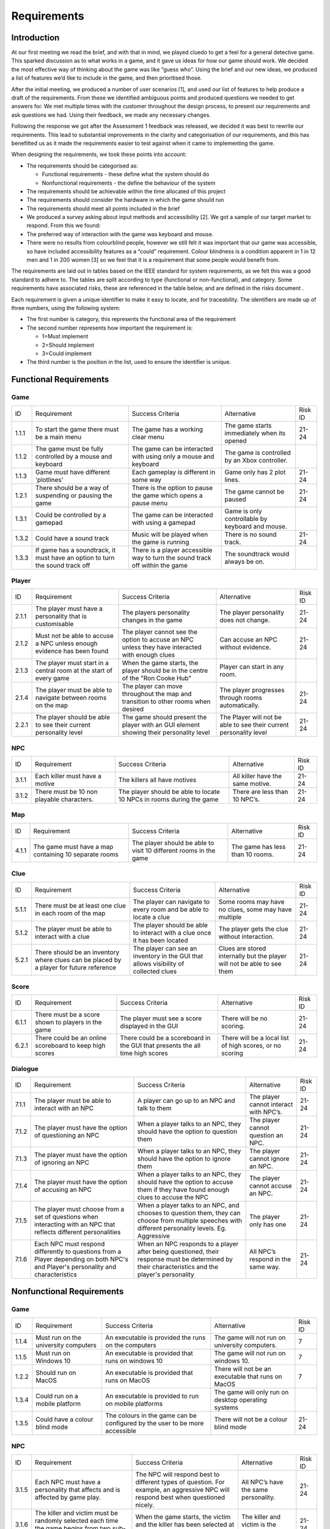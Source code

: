 Requirements
============

Introduction
-------------

At our first meeting we read the brief, and with that in mind, we played
cluedo to get a feel for a general detective game. This sparked
discussion as to what works in a game, and it gave us ideas for how our
game should work. We decided the most effective way of thinking about
the game was like “guess who”. Using the brief and our new ideas, we
produced a list of features we’d like to include in the game, and then
prioritised those.

After the initial meeting, we produced a number of user scenarios [1],
and used our list of features to help produce a draft of
the requirements. From these we identified ambiguous points and produced
questions we needed to get answers for. We met multiple times with the
customer throughout the  design process, to present our requirements and
ask questions we had. Using their feedback, we made any necessary
changes.

Following the response we got after the Assessment 1 feedback was
released, we decided it was best to rewrite our requirements. This lead
to substantial improvements in the clarity and categorisation of our
requirements, and this has benefitted us as it made the requirements
easier to test against when it came to implementing the game.

When designing the requirements, we took these points into account:

-  The requirements should be categorised as:

   -  Functional requirements - these define what the system should do
   -  Nonfunctional requirements - the define the behaviour of the system

-  The requirements should be achievable within the time allocated of
   this project
-  The requirements should consider the hardware in which the game
   should run
-  The requirements should meet all points included in the brief
-  We produced a survey asking about input methods and accessibility
   [2]. We got a sample of our target market to respond. From this we
   found:

-  The preferred way of interaction with the game was keyboard and
   mouse.
-  There were no results from colourblind people, however we still felt
   it was important that our game was accessible, so have included
   accessibility features as a “could” requirement. Colour blindness is
   a condition apparent in 1 in 12 men and 1 in 200 women [3] so we feel
   that it is a requirement that some people would benefit from.

The requirements are laid out in tables based on the IEEE standard for
system requirements, as we felt this was a good standard to adhere to.
The tables are split according to type (functional or non-functional),
and category. Some requirements have associated risks, these are
referenced in the table below, and are defined in the risks document .

Each requirement is given a unique identifier to make it easy to locate,
and for traceability. The identifiers are made up of three numbers,
using the following system:

-  The first number is category, this represents the functional area of
   the requirement
-  The second number represents how important the requirement is:

   -  1=Must implement
   -  2=Should implement
   -  3=Could implement

-  The third number is the position in the list, used to ensure the
   identifier is unique.


Functional Requirements
------------------------

Game
~~~~~~~~~~~~~~
+----------------+----------------+----------------+----------------+----------------+
| ID             | Requirement    | Success        | Alternative    | Risk ID        |
|                |                | Criteria       |                |                |
+----------------+----------------+----------------+----------------+----------------+
| 1.1.1          | To start the   | The game has a | The game       | 21-24          |
|                | game there     | working clear  | starts         |                |
|                | must be a main | menu           | immediately    |                |
|                | menu           |                | when its       |                |
|                |                |                | opened         |                |
+----------------+----------------+----------------+----------------+----------------+
| 1.1.2          | The game must  | The game can   | The game is    |                |
|                | be fully       | be interacted  | controlled by  |                |
|                | controlled by  | with using     | an Xbox        |                |
|                | a mouse and    | only a mouse   | controller.    |                |
|                | keyboard       | and keyboard   |                |                |
+----------------+----------------+----------------+----------------+----------------+
| 1.1.3          | Game must have | Each gameplay  | Game only has  | 21-24          |
|                | different      | is different   | 2 plot lines.  |                |
|                | 'plotlines'    | in some way    |                |                |
+----------------+----------------+----------------+----------------+----------------+
| 1.2.1          | There should   | There is the   | The game       | 21-24          |
|                | be a way of    | option to      | cannot be      |                |
|                | suspending or  | pause the game | paused         |                |
|                | pausing the    | which opens a  |                |                |
|                | game           | pause menu     |                |                |
+----------------+----------------+----------------+----------------+----------------+
| 1.3.1          | Could be       | The game can   | Game is only   |                |
|                | controlled by  | be interacted  | controllable   |                |
|                | a gamepad      | with using a   | by keyboard    |                |
|                |                | gamepad        | and mouse.     |                |
+----------------+----------------+----------------+----------------+----------------+
| 1.3.2          | Could have a   | Music will be  | There is no    | 21-24          |
|                | sound track    | played when    | sound track.   |                |
|                |                | the game is    |                |                |
|                |                | running        |                |                |
+----------------+----------------+----------------+----------------+----------------+
| 1.3.3          | If game has a  | There is a     | The soundtrack |                |
|                | soundtrack, it | player         | would always   |                |
|                | must have an   | accessible way | be on.         |                |
|                | option to turn | to turn the    |                |                |
|                | the sound      | sound track    |                |                |
|                | track off      | off within the |                |                |
|                |                | game           |                |                |
+----------------+----------------+----------------+----------------+----------------+

Player
~~~~~~~~~~~~~~~~~~~~
+----------------+----------------+----------------+----------------+----------------+
| ID             | Requirement    | Success        | Alternative    | Risk ID        |
|                |                | Criteria       |                |                |
+----------------+----------------+----------------+----------------+----------------+
| 2.1.1          | The player     | The players    | The player     | 21-24          |
|                | must have a    | personality    | personality    |                |
|                | personality    | changes in the | does not       |                |
|                | that is        | game           | change.        |                |
|                | customisable   |                |                |                |
+----------------+----------------+----------------+----------------+----------------+
| 2.1.2          | Must not be    | The player     | Can accuse an  | 21-24          |
|                | able to accuse | cannot see the | NPC without    |                |
|                | a NPC unless   | option to      | evidence.      |                |
|                | enough         | accuse an NPC  |                |                |
|                | evidence has   | unless they    |                |                |
|                | been found     | have           |                |                |
|                |                | interacted     |                |                |
|                |                | with enough    |                |                |
|                |                | clues          |                |                |
+----------------+----------------+----------------+----------------+----------------+
| 2.1.3          | The player     | When the game  | Player can     |                |
|                | must start in  | starts, the    | start in any   |                |
|                | a central room | player should  | room.          |                |
|                | at the start   | be in the      |                |                |
|                | of every game  | centre of the  |                |                |
|                |                | "Ron Cooke     |                |                |
|                |                | Hub"           |                |                |
+----------------+----------------+----------------+----------------+----------------+
| 2.1.4          | The player     | The player can | The player     | 21-24          |
|                | must be able   | move           | progresses     |                |
|                | to navigate    | throughout the | through rooms  |                |
|                | between rooms  | map and        | automatically. |                |
|                | on the map     | transition to  |                |                |
|                |                | other rooms    |                |                |
|                |                | when desired   |                |                |
+----------------+----------------+----------------+----------------+----------------+
| 2.2.1          | The player     | The game       | The Player     | 21-24          |
|                | should be able | should present | will not be    |                |
|                | to see their   | the player     | able to see    |                |
|                | current        | with an GUI    | their current  |                |
|                | personality    | element        | personality    |                |
|                | level          | showing their  | level          |                |
|                |                | personality    |                |                |
|                |                | level          |                |                |
+----------------+----------------+----------------+----------------+----------------+

NPC
~~~~~~~~~~~~~~
+----------------+----------------+----------------+----------------+----------------+
| ID             | Requirement    | Success        | Alternative    | Risk ID        |
|                |                | Criteria       |                |                |
+----------------+----------------+----------------+----------------+----------------+
| 3.1.1          | Each killer    | The killers    | All killer     | 21-24          |
|                | must have a    | all have       | have the same  |                |
|                | motive         | motives        | motive.        |                |
+----------------+----------------+----------------+----------------+----------------+
| 3.1.2          | There must be  | The player     | There are less | 21-24          |
|                | 10 non         | should be able | than 10 NPC’s. |                |
|                | playable       | to locate 10   |                |                |
|                | characters.    | NPCs in rooms  |                |                |
|                |                | during the     |                |                |
|                |                | game           |                |                |
+----------------+----------------+----------------+----------------+----------------+

Map
~~~~~~~~~~~~~~
+----------------+----------------+----------------+----------------+----------------+
| ID             | Requirement    | Success        | Alternative    | Risk ID        |
|                |                | Criteria       |                |                |
+----------------+----------------+----------------+----------------+----------------+
| 4.1.1          | The game must  | The player     | The game has   | 21-24          |
|                | have a map     | should be able | less than 10   |                |
|                | containing 10  | to visit 10    | rooms.         |                |
|                | separate rooms | different      |                |                |
|                |                | rooms in the   |                |                |
|                |                | game           |                |                |
+----------------+----------------+----------------+----------------+----------------+

Clue
~~~~~~~~~~~~~~
+----------------+----------------+----------------+----------------+----------------+
| ID             | Requirement    | Success        | Alternative    | Risk ID        |
|                |                | Criteria       |                |                |
+----------------+----------------+----------------+----------------+----------------+
| 5.1.1          | There must be  | The player can | Some rooms may | 21-24          |
|                | at least one   | navigate to    | have no clues, |                |
|                | clue in each   | every room and | some may have  |                |
|                | room of the    | be able to     | multiple       |                |
|                | map            | locate a clue  |                |                |
|                |                |                |                |                |
+----------------+----------------+----------------+----------------+----------------+
| 5.1.2          | The player     | The player     | The player     | 21-24          |
|                | must be able   | should be able | gets the clue  |                |
|                | to interact    | to interact    | without        |                |
|                | with a clue    | with a clue    | interaction.   |                |
|                |                | once it has    |                |                |
|                |                | been located   |                |                |
+----------------+----------------+----------------+----------------+----------------+
| 5.2.1          | There should   | The player can | Clues are      | 21-24          |
|                | be an          | see an         | stored         |                |
|                | inventory      | inventory in   | internally but |                |
|                | where clues    | the GUI that   | the player     |                |
|                | can be placed  | allows         | will not be    |                |
|                | by a player    | visibility of  | able to see    |                |
|                | for future     | collected      | them           |                |
|                | reference      | clues          |                |                |
+----------------+----------------+----------------+----------------+----------------+

Score
~~~~~~~~~~~~~~
+----------------+----------------+----------------+----------------+----------------+
| ID             | Requirement    | Success        | Alternative    | Risk ID        |
|                |                | Criteria       |                |                |
+----------------+----------------+----------------+----------------+----------------+
| 6.1.1          | There must be  | The player     | There will be  | 21-24          |
|                | a score shown  | must see a     | no scoring.    |                |
|                | to players in  | score          |                |                |
|                | the game       | displayed in   |                |                |
|                |                | the GUI        |                |                |
+----------------+----------------+----------------+----------------+----------------+
| 6.2.1          | There could be | There could be | There will be  | 21-24          |
|                | an online      | a scoreboard   | a local list   |                |
|                | scoreboard to  | in the GUI     | of high        |                |
|                | keep high      | that presents  | scores, or no  |                |
|                | scores         | the all time   | scoring        |                |
|                |                | high scores    |                |                |
+----------------+----------------+----------------+----------------+----------------+

Dialogue
~~~~~~~~~~~~~~
+----------------+----------------+----------------+----------------+----------------+
| ID             | Requirement    | Success        | Alternative    | Risk ID        |
|                |                | Criteria       |                |                |
+----------------+----------------+----------------+----------------+----------------+
| 7.1.1          | The player     | A player can   | The player     | 21-24          |
|                | must be able   | go up to an    | cannot         |                |
|                | to interact    | NPC and talk   | interact with  |                |
|                | with an NPC    | to them        | NPC’s.         |                |
+----------------+----------------+----------------+----------------+----------------+
| 7.1.2          | The player     | When a player  | The player     | 21-24          |
|                | must have the  | talks to an    | cannot         |                |
|                | option of      | NPC, they      | question an    |                |
|                | questioning an | should have    | NPC.           |                |
|                | NPC            | the option to  |                |                |
|                |                | question them  |                |                |
+----------------+----------------+----------------+----------------+----------------+
| 7.1.3          | The player     | When a player  | The player     | 21-24          |
|                | must have the  | talks to an    | cannot ignore  |                |
|                | option of      | NPC, they      | an NPC.        |                |
|                | ignoring an    | should have    |                |                |
|                | NPC            | the option to  |                |                |
|                |                | ignore them    |                |                |
+----------------+----------------+----------------+----------------+----------------+
| 7.1.4          | The player     | When a player  | The player     | 21-24          |
|                | must have the  | talks to an    | cannot accuse  |                |
|                | option of      | NPC, they      | an NPC.        |                |
|                | accusing an    | should have    |                |                |
|                | NPC            | the option to  |                |                |
|                |                | accuse them if |                |                |
|                |                | they have      |                |                |
|                |                | found enough   |                |                |
|                |                | clues to       |                |                |
|                |                | accuse the NPC |                |                |
+----------------+----------------+----------------+----------------+----------------+
| 7.1.5          | The player     | When a player  | The player     | 21-24          |
|                | must choose    | talks to an    | only has one   |                |
|                | from a set of  | NPC, and       |                |                |
|                | questions when | chooses to     |                |                |
|                | interacting    | question them, |                |                |
|                | with an NPC    | they can       |                |                |
|                | that reflects  | choose from    |                |                |
|                | different      | multiple       |                |                |
|                | personalities  | speeches with  |                |                |
|                |                | different      |                |                |
|                |                | personality    |                |                |
|                |                | levels. Eg.    |                |                |
|                |                | Aggressive     |                |                |
+----------------+----------------+----------------+----------------+----------------+
| 7.1.6          | Each NPC must  | When an NPC    | All NPC’s      | 21-24          |
|                | respond        | responds to a  | respond in the |                |
|                | differently to | player after   | same way.      |                |
|                | questions from | being          |                |                |
|                | a Player       | questioned,    |                |                |
|                | depending on   | their response |                |                |
|                | both NPC's and | must be        |                |                |
|                | Player's       | determined by  |                |                |
|                | personality    | their          |                |                |
|                | and            | characteristics|                |                |
|                | characteristics| and the        |                |                |
|                |                | player's       |                |                |
|                |                | personality    |                |                |
+----------------+----------------+----------------+----------------+----------------+

Nonfunctional Requirements
---------------------------
Game
~~~~~~~~~~~~~~
+----------------+----------------+----------------+----------------+----------------+
| ID             | Requirement    | Success        | Alternative    | Risk ID        |
|                |                | Criteria       |                |                |
+----------------+----------------+----------------+----------------+----------------+
| 1.1.4          | Must run on    | An executable  | The game will  | 7              |
|                | the university | is provided    | not run on     |                |
|                | computers      | the runs on    | university     |                |
|                |                | the computers  | computers.     |                |
+----------------+----------------+----------------+----------------+----------------+
| 1.1.5          | Must run on    | An executable  | The game will  | 7              |
|                | Windows 10     | is provided    | not run on     |                |
|                |                | that runs on   | windows 10.    |                |
|                |                | windows 10     |                |                |
+----------------+----------------+----------------+----------------+----------------+
| 1.2.2          | Should run on  | An executable  | There will not | 7              |
|                | MacOS          | is provided    | be an          |                |
|                |                | that runs on   | executable     |                |
|                |                | MacOS          | that runs on   |                |
|                |                |                | MacOS          |                |
+----------------+----------------+----------------+----------------+----------------+
| 1.3.4          | Could run on a | An executable  | The game will  |                |
|                | mobile         | is provided to | only run on    |                |
|                | platform       | run on mobile  | desktop        |                |
|                |                | platforms      | operating      |                |
|                |                |                | systems        |                |
+----------------+----------------+----------------+----------------+----------------+
| 1.3.5          | Could have a   | The colours in | There will not | 21-24          |
|                | colour blind   | the game can   | be a colour    |                |
|                | mode           | be configured  | blind mode     |                |
|                |                | by the user to |                |                |
|                |                | be more        |                |                |
|                |                | accessible     |                |                |
+----------------+----------------+----------------+----------------+----------------+

NPC
~~~~~~~~~~~~~~

+----------------+----------------+----------------+----------------+----------------+
| ID             | Requirement    | Success        | Alternative    | Risk ID        |
|                |                | Criteria       |                |                |
+----------------+----------------+----------------+----------------+----------------+
| 3.1.5          | Each NPC must  | The NPC will   | All NPC’s have | 21-24          |
|                | have a         | respond best   | the same       |                |
|                | personality    | to different   | personality.   |                |
|                | that affects   | types of       |                |                |
|                | and is         | question. For  |                |                |
|                | affected by    | example, an    |                |                |
|                | game play.     | aggressive NPC |                |                |
|                |                | will respond   |                |                |
|                |                | best when      |                |                |
|                |                | questioned     |                |                |
|                |                | nicely.        |                |                |
+----------------+----------------+----------------+----------------+----------------+
| 3.1.6          | The killer and | When the game  | The killer and | 21-24          |
|                | victim must be | starts, the    | victim is the  |                |
|                | randomly       | victim and the | same every     |                |
|                | selected each  | killer has     | time.          |                |
|                | time the game  | been selected  |                |                |
|                | begins from    | at random.     |                |                |
|                | two sub-lists  |                |                |                |
|                | of killers and |                |                |                |
|                | victims.       |                |                |                |
+----------------+----------------+----------------+----------------+----------------+
| 3.1.7          | Each NPC must  | All NPCs       | Each NPC is    | 21-24          |
|                | be randomly    | should be      | always in the  |                |
|                | assigned to a  | situated       | same room.     |                |
|                | room at the    | within a       |                |                |
|                | start of the   | different room |                |                |
|                | game           | at the start   |                |                |
|                |                | of the game.   |                |                |
+----------------+----------------+----------------+----------------+----------------+

Map
~~~~~~~~~~~~~~
+----------------+----------------+----------------+----------------+----------------+
| ID             | Requirement    | Success        | Alternative    | Risk ID        |
|                |                | Criteria       |                |                |
+----------------+----------------+----------------+----------------+----------------+
| 4.1.3          | The room where | One random     | The murder     | 21-24          |
|                | the murder     | room should be | room is always |                |
|                | occurred must  | the selected   | the same.      |                |
|                | be randomly    | murder         |                |                |
|                | selected at    | location at    |                |                |
|                | the start of   | the start of   |                |                |
|                | every game     | every game     |                |                |
+----------------+----------------+----------------+----------------+----------------+

Clues
~~~~~~~~~~~~~~
+----------------+----------------+----------------+----------------+----------------+
| ID             | Requirement    | Success        | Alternative    | Risk ID        |
|                |                | Criteria       |                |                |
+----------------+----------------+----------------+----------------+----------------+
| 5.1.3          | The murder     | The player     | Can accuse     | 21-24          |
|                | weapon clue    | cannot accuse  | without the    |                |
|                | must be found  | an NPC until   | murder weapon. |                |
|                | before the     | they've        |                |                |
|                | player can     | located the    |                |                |
|                | accuse any     | murder weapon  |                |                |
|                | NPCs           | clue           |                |                |
+----------------+----------------+----------------+----------------+----------------+
| 5.1.4          | Most clues     | A clue will    | All clues help | 21-24          |
|                | should help    | narrow down    | identify the   |                |
|                | with           | the number of  | killer         |                |
|                | identifying    | suspects left  |                |                |
|                | the killer     | to be the      |                |                |
|                |                | killer         |                |                |
+----------------+----------------+----------------+----------------+----------------+
| 5.1.5          | At the start   | There must be  | Clues always   | 21-24          |
|                | of the game,   | at least one   | in same        |                |
|                | clues must be  | clue in every  | location.      |                |
|                | randomly       | room of the    |                |                |
|                | assigned to    | map at the     |                |                |
|                | each room in   | start of the   |                |                |
|                | the map        | game           |                |                |
+----------------+----------------+----------------+----------------+----------------+
| 5.2.2          | Clues could be | The player can | Clues will be  | 21-24          |
|                | picked up by a | interact with  | stored         |                |
|                | player and     | a clue and     | internally,    |                |
|                | placed in an   | place it in    | but my not be  |                |
|                | inventory      | their          | seen by the    |                |
|                |                | inventory for  | player         |                |
|                |                | future         |                |                |
|                |                | reference      |                |                |
+----------------+----------------+----------------+----------------+----------------+

Score
~~~~~~~~~~~~~~
+----------------+----------------+----------------+----------------+----------------+
| ID             | Requirement    | Success        | Alternative    | Risk ID        |
|                |                | Criteria       |                |                |
+----------------+----------------+----------------+----------------+----------------+
| 6.1.2          | The player's   | The score must | There will be  | 21-24          |
|                | score must     | change         | no scoring.    |                |
|                | take into      | depending on   |                |                |
|                | account the    | how long the   |                |                |
|                | time taken     | game has       |                |                |
|                |                | lasted         |                |                |
+----------------+----------------+----------------+----------------+----------------+
| 6.1.3          | The player's   | The score must | There will be  | 21-24          |
|                | score must     | change         | no scoring.    |                |
|                | take into      | depending on   |                |                |
|                | account the    | how many       |                |                |
|                | number of      | accusations    |                |                |
|                | wrong          | the player has |                |                |
|                | accusations    | made           |                |                |
+----------------+----------------+----------------+----------------+----------------+
| 6.1.4          | The player's   | The score must | There will be  | 21-24          |
|                | score must     | change         | no scoring.    |                |
|                | take into      | depending on   |                |                |
|                | account the    | how many       |                |                |
|                | number of      | questions the  |                |                |
|                | questions      | player has     |                |                |
|                | asked          | asked          |                |                |
+----------------+----------------+----------------+----------------+----------------+
| 6.1.5          | The player's   | The score must | There will be  | 21-24          |
|                | score must     | change         | no scoring.    |                |
|                | take into      | depending on   |                |                |
|                | account the    | how many clues |                |                |
|                | number of      | have been      |                |                |
|                | clues found    | found by the   |                |                |
|                |                | player         |                |                |
+----------------+----------------+----------------+----------------+----------------+

Dialogue
~~~~~~~~~~~~~~
+----------------+----------------+----------------+----------------+----------------+
| ID             | Requirement    | Success        | Alternative    | Risk ID        |
|                |                | Criteria       |                |                |
+----------------+----------------+----------------+----------------+----------------+
| 7.1.7          | The type of    | When a player  | The type of    | 21-24          |
|                | question asked | chooses a      | question asked |                |
|                | to an NPC by a | speech to say  | affects        |                |
|                | player must    | to an NPC,     | nothing.       |                |
|                | determine the  | their          |                |                |
|                | player's       | personality    |                |                |
|                | personality    | level is       |                |                |
|                |                | affected by    |                |                |
|                |                | their choice   |                |                |
+----------------+----------------+----------------+----------------+----------------+
| 7.1.8          | If an NPC is   | When a player  | The NPC does   | 21-24          |
|                | accused and    | interacts with | not mind being |                |
|                | isn't the      | a previously   | falsely        |                |
|                | killer then    | accused NPC    | accused.       |                |
|                | the NPC must   | they shouldn't |                |                |
|                | refuse to      | get a response |                |                |
|                | interact for   |                |                |                |
|                | the rest of    |                |                |                |
|                | the game       |                |                |                |
+----------------+----------------+----------------+----------------+----------------+

Bibliography
--------------

[1] Appendix A [online] docs.lihq.me/en/latest/AppendixA [Created 21/11/16]

[2] Appendix C [online] docs.lihq.me/en/latest/AppendixC [Created 21/11/16]

[3] Colour Blind awareness [online]
http://www.colourblindawareness.org/colour-blindness/, [Accessed
3/11/16]
